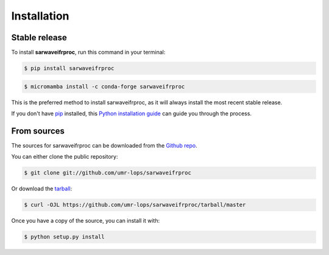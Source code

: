 .. highlight:: shell

############
Installation
############


Stable release
--------------

To install **sarwaveifrproc**, run this command in your terminal:

.. code-block:: console

    $ pip install sarwaveifrproc

.. code-block:: console

    $ micromamba install -c conda-forge sarwaveifrproc

This is the preferred method to install sarwaveifrproc, as it will always install the most recent stable release.

If you don't have `pip`_ installed, this `Python installation guide`_ can guide
you through the process.

.. _pip: https://pip.pypa.io
.. _Python installation guide: http://docs.python-guide.org/en/latest/starting/installation/


From sources
------------

The sources for sarwaveifrproc can be downloaded from the `Github repo`_.

You can either clone the public repository:

.. code-block:: console

    $ git clone git://github.com/umr-lops/sarwaveifrproc

Or download the `tarball`_:

.. code-block:: console

    $ curl -OJL https://github.com/umr-lops/sarwaveifrproc/tarball/master

Once you have a copy of the source, you can install it with:

.. code-block:: console

    $ python setup.py install


.. _Github repo: https://github.com/umr-lops/sarwaveifrproc
.. _tarball: https://github.com/umr-lops/sarwaveifrproc/tarball/master


.. raw:: latex

    \newpage

